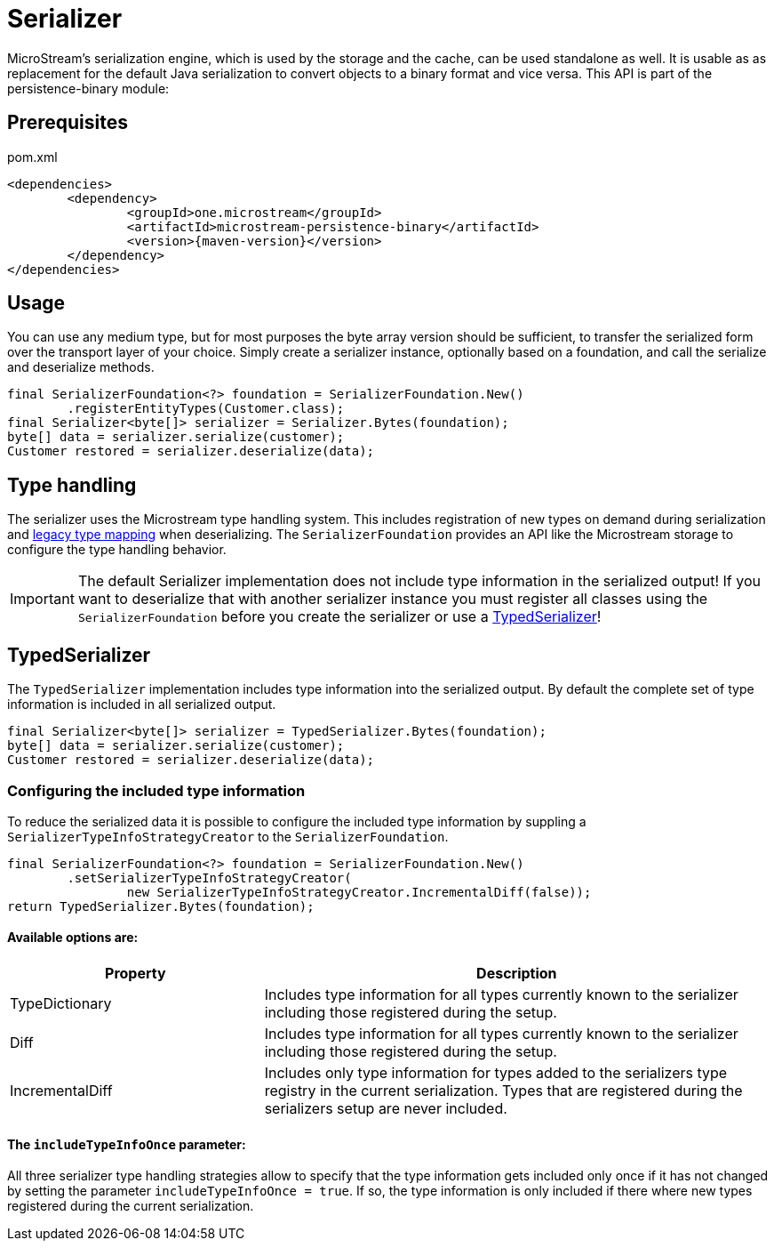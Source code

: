 = Serializer

MicroStream's serialization engine, which is used by the storage and the cache, can be used standalone as well.
It is usable as as replacement for the default Java serialization to convert objects to a binary format and vice versa. This API is part of the persistence-binary module:

== Prerequisites

[source, xml, title="pom.xml", subs=attributes+]
----
<dependencies>
	<dependency>
		<groupId>one.microstream</groupId>
		<artifactId>microstream-persistence-binary</artifactId>
		<version>{maven-version}</version>
	</dependency>
</dependencies>
----

== Usage

You can use any medium type, but for most purposes the byte array version should be sufficient, to transfer the serialized form over the transport layer of your choice.
Simply create a serializer instance, optionally based on a foundation, and call the serialize and deserialize methods.

[source, java]
----
final SerializerFoundation<?> foundation = SerializerFoundation.New()
	.registerEntityTypes(Customer.class);
final Serializer<byte[]> serializer = Serializer.Bytes(foundation);
byte[] data = serializer.serialize(customer);
Customer restored = serializer.deserialize(data);
----

== Type handling
The serializer uses the Microstream type handling system. This includes registration of new types on demand during serialization and xref:legacy-type-mapping/index.adoc[legacy type mapping] when deserializing.
The `SerializerFoundation` provides an API like the Microstream storage to configure the type handling behavior.

[IMPORTANT]
The default Serializer implementation does not include type information in the serialized output!
If you want to deserialize that with another serializer instance you must register all classes using the `SerializerFoundation` before you create the serializer or use a <<TypedSerializer>>!

== TypedSerializer
The `TypedSerializer` implementation includes type information into the serialized output.
By default the complete set of type information is included in all serialized output.

[source, java]
----
final Serializer<byte[]> serializer = TypedSerializer.Bytes(foundation);
byte[] data = serializer.serialize(customer);
Customer restored = serializer.deserialize(data);
----

=== Configuring the included type information
To reduce the serialized data it is possible to configure the included type information by suppling a `SerializerTypeInfoStrategyCreator` to the `SerializerFoundation`.
[source, java]
----
final SerializerFoundation<?> foundation = SerializerFoundation.New()
	.setSerializerTypeInfoStrategyCreator(
		new SerializerTypeInfoStrategyCreator.IncrementalDiff(false));
return TypedSerializer.Bytes(foundation);
----

==== Available options are:

[options="header",cols="1,2"]
|===
|Property   
|Description
//-------------  
|TypeDictionary
|Includes type information for all types currently known to the serializer including those registered during the setup.
|Diff
|Includes type information for all types currently known to the serializer including those registered during the setup.
|IncrementalDiff
|Includes only type information for types added to the serializers type registry in the current serialization. Types that are registered during the serializers setup are never included.
|===

==== The `includeTypeInfoOnce` parameter:
All three serializer type handling strategies allow to specify that the type information gets included only once if it has not changed by setting the parameter `includeTypeInfoOnce = true`.
If so, the type information is only included if there where new types registered during the current serialization.

